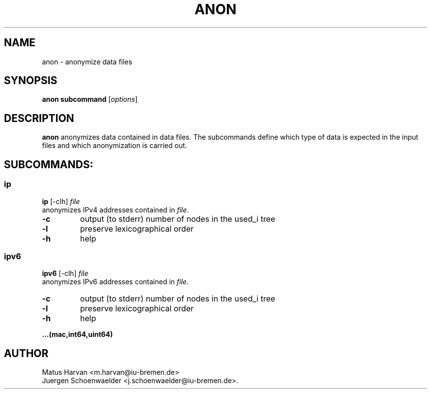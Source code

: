 .\"                              hey, Emacs:   -*- nroff -*-
.\" anon is free software; you can redistribute it and/or modify
.\" it under the terms of the GNU General Public License as published by
.\" the Free Software Foundation; either version 2 of the License, or
.\" (at your option) any later version.
.\"
.\" This program is distributed in the hope that it will be useful,
.\" but WITHOUT ANY WARRANTY; without even the implied warranty of
.\" MERCHANTABILITY or FITNESS FOR A PARTICULAR PURPOSE.  See the
.\" GNU General Public License for more details.
.\"
.\" You should have received a copy of the GNU General Public License
.\" along with this program; see the file COPYING.  If not, write to
.\" the Free Software Foundation, 675 Mass Ave, Cambridge, MA 02139, USA.
.\"
.TH ANON 1 "July 12, 2005"
.\" Please update the above date whenever this man page is modified.
.\"
.\" Some roff macros, for reference:
.\" .nh        disable hyphenation
.\" .hy        enable hyphenation
.\" .ad l      left justify
.\" .ad b      justify to both left and right margins (default)
.\" .nf        disable filling
.\" .fi        enable filling
.\" .br        insert line break
.\" .sp <n>    insert n+1 empty lines
.\" for manpage-specific macros, see man(7)
.SH NAME
anon \- anonymize data files
.SH SYNOPSIS
.B anon subcommand
.RI [ options ]
.SH DESCRIPTION
\fBanon\fP anonymizes data contained in data files. The subcommands
define which type of data is expected in the input files and which
anonymization is carried out.
.SH SUBCOMMANDS:
.SS ip
.B ip
.RI [-clh]
.I file
.br
anonymizes IPv4 addresses contained in \fIfile\fP.
.TP
\fB-c\fP
output (to stderr) number of nodes in the used_i tree
.TP
\fB-l\fP
preserve lexicographical order
.TP
\fB-h\fP
help
.PP

.SS ipv6
.B ipv6
.RI [-clh]
.I file
.br
anonymizes IPv6 addresses contained in \fIfile\fP.
.TP
\fB-c\fP
output (to stderr) number of nodes in the used_i tree
.TP
\fB-l\fP
preserve lexicographical order
.TP
\fB-h\fP
help
.PP

.B ...(mac,int64,uint64)

.SH AUTHOR
Matus Harvan <m.harvan@iu-bremen.de>
.br
Juergen Schoenwaelder <j.schoenwaelder@iu-bremen.de>.
